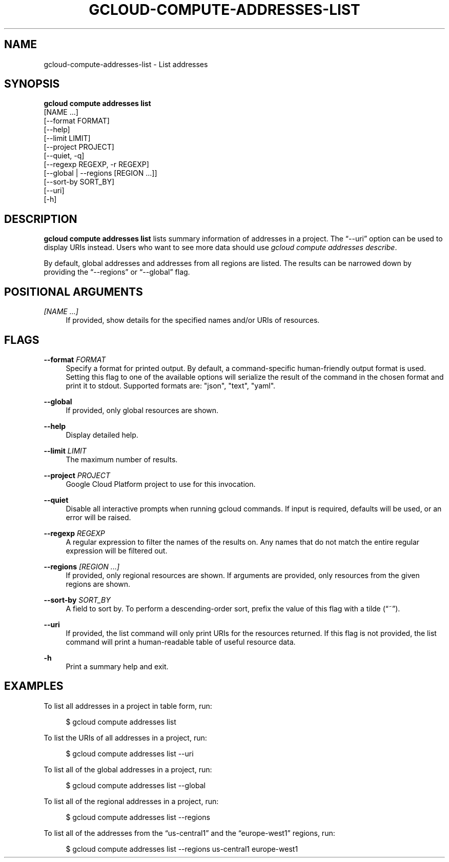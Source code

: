 '\" t
.TH "GCLOUD\-COMPUTE\-ADDRESSES\-LIST" "1"
.ie \n(.g .ds Aq \(aq
.el       .ds Aq '
.nh
.ad l
.SH "NAME"
gcloud-compute-addresses-list \- List addresses
.SH "SYNOPSIS"
.sp
.nf
\fBgcloud compute addresses list\fR
  [NAME \&...]
  [\-\-format FORMAT]
  [\-\-help]
  [\-\-limit LIMIT]
  [\-\-project PROJECT]
  [\-\-quiet, \-q]
  [\-\-regexp REGEXP, \-r REGEXP]
  [\-\-global | \-\-regions [REGION \&...]]
  [\-\-sort\-by SORT_BY]
  [\-\-uri]
  [\-h]
.fi
.SH "DESCRIPTION"
.sp
\fBgcloud compute addresses list\fR lists summary information of addresses in a project\&. The \(lq\-\-uri\(rq option can be used to display URIs instead\&. Users who want to see more data should use \fIgcloud compute addresses describe\fR\&.
.sp
By default, global addresses and addresses from all regions are listed\&. The results can be narrowed down by providing the \(lq\-\-regions\(rq or \(lq\-\-global\(rq flag\&.
.SH "POSITIONAL ARGUMENTS"
.PP
\fI[NAME \&...]\fR
.RS 4
If provided, show details for the specified names and/or URIs of resources\&.
.RE
.SH "FLAGS"
.PP
\fB\-\-format\fR \fIFORMAT\fR
.RS 4
Specify a format for printed output\&. By default, a command\-specific human\-friendly output format is used\&. Setting this flag to one of the available options will serialize the result of the command in the chosen format and print it to stdout\&. Supported formats are: "json", "text", "yaml"\&.
.RE
.PP
\fB\-\-global\fR
.RS 4
If provided, only global resources are shown\&.
.RE
.PP
\fB\-\-help\fR
.RS 4
Display detailed help\&.
.RE
.PP
\fB\-\-limit\fR \fILIMIT\fR
.RS 4
The maximum number of results\&.
.RE
.PP
\fB\-\-project\fR \fIPROJECT\fR
.RS 4
Google Cloud Platform project to use for this invocation\&.
.RE
.PP
\fB\-\-quiet\fR
.RS 4
Disable all interactive prompts when running gcloud commands\&. If input is required, defaults will be used, or an error will be raised\&.
.RE
.PP
\fB\-\-regexp\fR \fIREGEXP\fR
.RS 4
A regular expression to filter the names of the results on\&. Any names that do not match the entire regular expression will be filtered out\&.
.RE
.PP
\fB\-\-regions\fR \fI[REGION \&...]\fR
.RS 4
If provided, only regional resources are shown\&. If arguments are provided, only resources from the given regions are shown\&.
.RE
.PP
\fB\-\-sort\-by\fR \fISORT_BY\fR
.RS 4
A field to sort by\&. To perform a descending\-order sort, prefix the value of this flag with a tilde (\(lq~\(rq)\&.
.RE
.PP
\fB\-\-uri\fR
.RS 4
If provided, the list command will only print URIs for the resources returned\&. If this flag is not provided, the list command will print a human\-readable table of useful resource data\&.
.RE
.PP
\fB\-h\fR
.RS 4
Print a summary help and exit\&.
.RE
.SH "EXAMPLES"
.sp
To list all addresses in a project in table form, run:
.sp
.if n \{\
.RS 4
.\}
.nf
$ gcloud compute addresses list
.fi
.if n \{\
.RE
.\}
.sp
To list the URIs of all addresses in a project, run:
.sp
.if n \{\
.RS 4
.\}
.nf
$ gcloud compute addresses list \-\-uri
.fi
.if n \{\
.RE
.\}
.sp
To list all of the global addresses in a project, run:
.sp
.if n \{\
.RS 4
.\}
.nf
$ gcloud compute addresses list \-\-global
.fi
.if n \{\
.RE
.\}
.sp
To list all of the regional addresses in a project, run:
.sp
.if n \{\
.RS 4
.\}
.nf
$ gcloud compute addresses list \-\-regions
.fi
.if n \{\
.RE
.\}
.sp
To list all of the addresses from the \(lqus\-central1\(rq and the \(lqeurope\-west1\(rq regions, run:
.sp
.if n \{\
.RS 4
.\}
.nf
$ gcloud compute addresses list \-\-regions us\-central1 europe\-west1
.fi
.if n \{\
.RE
.\}

